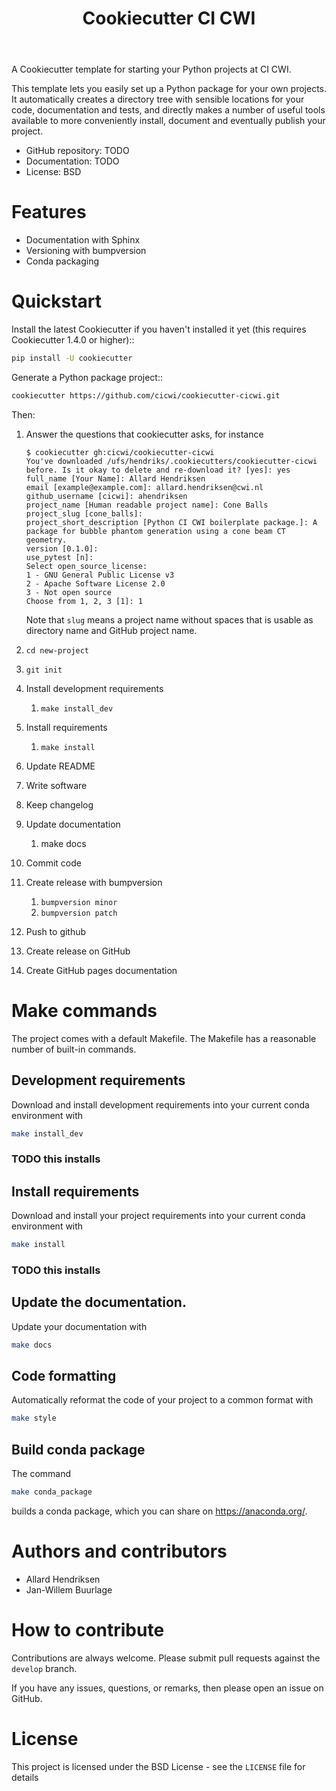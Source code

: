 #+TITLE: Cookiecutter CI CWI

A Cookiecutter template for starting your Python projects at CI CWI.

This template lets you easily set up a Python package for your own projects.
It automatically creates a directory tree with sensible locations for your
code, documentation and tests, and directly makes a number of useful tools
available to more conveniently install, document and eventually publish your
project.

- GitHub repository: TODO
- Documentation: TODO
- License: BSD

* Features

- Documentation with Sphinx
- Versioning with bumpversion
- Conda packaging

* Quickstart
Install the latest Cookiecutter if you haven't installed it yet (this requires
Cookiecutter 1.4.0 or higher)::

#+BEGIN_SRC bash
pip install -U cookiecutter
#+END_SRC


Generate a Python package project::

#+BEGIN_SRC bash
cookiecutter https://github.com/cicwi/cookiecutter-cicwi.git
#+END_SRC

Then:
1. Answer the questions that cookiecutter asks, for instance
   #+BEGIN_EXAMPLE
   $ cookiecutter gh:cicwi/cookiecutter-cicwi
   You've downloaded /ufs/hendriks/.cookiecutters/cookiecutter-cicwi before. Is it okay to delete and re-download it? [yes]: yes
   full_name [Your Name]: Allard Hendriksen
   email [example@example.com]: allard.hendriksen@cwi.nl
   github_username [cicwi]: ahendriksen
   project_name [Human readable project name]: Cone Balls
   project_slug [cone_balls]:
   project_short_description [Python CI CWI boilerplate package.]: A package for bubble phantom generation using a cone beam CT geometry.
   version [0.1.0]:
   use_pytest [n]:
   Select open_source_license:
   1 - GNU General Public License v3
   2 - Apache Software License 2.0
   3 - Not open source
   Choose from 1, 2, 3 [1]: 1
   #+END_EXAMPLE
   Note that =slug= means a project name without spaces that is usable
   as directory name and GitHub project name.
2. =cd new-project=
3. =git init=
4. Install development requirements
   1. =make install_dev=
5. Install requirements
   1. =make install=
6. Update README
7. Write software
8. Keep changelog
9. Update documentation
   1. make docs
10. Commit code
11. Create release with bumpversion
    1. =bumpversion minor=
    2. =bumpversion patch=
12. Push to github
13. Create release on GitHub
14. Create GitHub pages documentation

* Make commands

The project comes with a default Makefile. The Makefile has a
reasonable number of built-in commands.

** Development requirements
Download and install development requirements into your current conda
environment with
#+BEGIN_SRC bash
make install_dev
#+END_SRC

*** TODO this installs

** Install requirements
Download and install your project requirements into your current conda
environment with
#+BEGIN_SRC bash
make install
#+END_SRC

*** TODO this installs

** Update the documentation.
Update your documentation with
#+BEGIN_SRC bash
make docs
#+END_SRC
** Code formatting
Automatically reformat the code of your project to a common format
with
#+BEGIN_SRC bash
make style
#+END_SRC
** Build conda package
The command
#+BEGIN_SRC bash
make conda_package
#+END_SRC
builds a conda package, which you can share on https://anaconda.org/.
* Authors and contributors
- Allard Hendriksen
- Jan-Willem Buurlage

* How to contribute
Contributions are always welcome. Please submit pull requests against
the ~develop~ branch.

If you have any issues, questions, or remarks, then please open an
issue on GitHub.

* License
This project is licensed under the BSD License - see the =LICENSE= file for details
